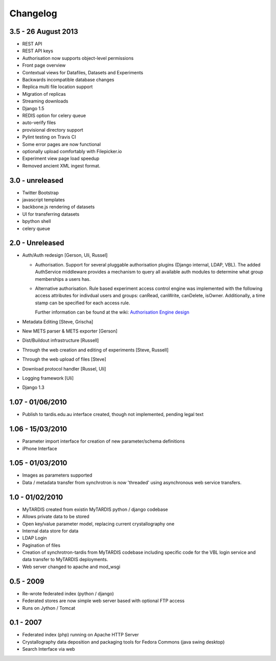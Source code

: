 Changelog
=========

3.5 - 26 August 2013
--------------------

* REST API
* REST API keys
* Authorisation now supports object-level permissions
* Front page overview
* Contextual views for Datafiles, Datasets and Experiments
* Backwards incompatible database changes
* Replica multi file location support
* Migration of replicas
* Streaming downloads
* Django 1.5
* REDIS option for celery queue
* auto-verify files
* provisional directory support
* Pylint testing on Travis CI
* Some error pages are now functional
* optionally upload comfortably with Filepicker.io
* Experiment view page load speedup
* Removed ancient XML ingest format.

3.0 - unreleased
----------------

* Twitter Bootstrap
* javascript templates
* backbone.js rendering of datasets
* UI for transferring datasets
* bpython shell
* celery queue


2.0 - Unreleased
----------------
* Auth/Auth redesign [Gerson, Uli, Russel]

  * Authorisation. Support for several pluggable authorisation plugins
    (Django internal, LDAP, VBL). The added AuthService middleware
    provides a mechanism to query all available auth modules to
    determine what group memberships a users has.

  * Alternative authorisation. Rule based experiment access control
    engine was implemented with the following access attributes for
    indivdual users and groups: canRead, canWrite, canDelete,
    isOwner. Additionally, a time stamp can be specified for each
    access rule.

    Further information can be found at the wiki: `Authorisation
    Engine design
    <http://code.google.com/p/mytardis/wiki/AuthorisationEngineAlt>`_

* Metadata Editing [Steve, Grischa]
* New METS parser & METS exporter [Gerson]
* Dist/Buildout infrastructure [Russell]
* Through the web creation and editing of experiments [Steve, Russell]
* Through the web upload of files [Steve]
* Download protocol handler [Russel, Uli]
* Logging framework [Uli]
* Django 1.3


1.07 - 01/06/2010
-----------------

* Publish to tardis.edu.au interface created, though not implemented,
  pending legal text


1.06 - 15/03/2010
-----------------
* Parameter import interface for creation of new parameter/schema
  definitions
* iPhone Interface


1.05 - 01/03/2010
-----------------

* Images as parameters supported
* Data / metadata transfer from synchrotron is now 'threaded' using
  asynchronous web service transfers.


1.0 - 01/02/2010
----------------

* MyTARDIS created from existin MyTARDIS python / django codebase
* Allows private data to be stored
* Open key/value parameter model, replacing current crystallography
  one
* Internal data store for data
* LDAP Login
* Pagination of files
* Creation of synchrotron-tardis from MyTARDIS codebase including
  specific code for the VBL login service and data transfer to
  MyTARDIS deployments.
* Web server changed to apache and mod_wsgi


0.5 - 2009
----------

* Re-wrote federated index (python / django)
* Federated stores are now simple web server based with optional FTP
  access
* Runs on Jython / Tomcat


0.1 - 2007
----------

* Federated index (php) running on Apache HTTP Server
* Crystallography data deposition and packaging tools for Fedora
  Commons (java swing desktop)
* Search Interface via web
